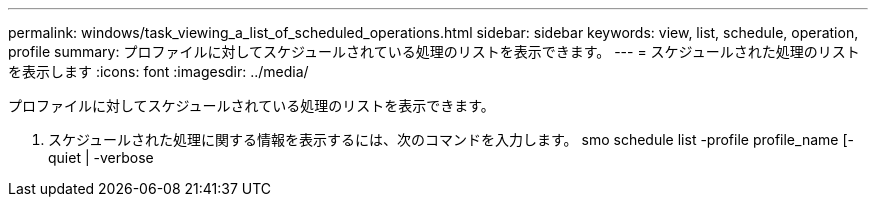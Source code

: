 ---
permalink: windows/task_viewing_a_list_of_scheduled_operations.html 
sidebar: sidebar 
keywords: view, list, schedule, operation, profile 
summary: プロファイルに対してスケジュールされている処理のリストを表示できます。 
---
= スケジュールされた処理のリストを表示します
:icons: font
:imagesdir: ../media/


[role="lead"]
プロファイルに対してスケジュールされている処理のリストを表示できます。

. スケジュールされた処理に関する情報を表示するには、次のコマンドを入力します。 smo schedule list -profile profile_name [-quiet | -verbose

